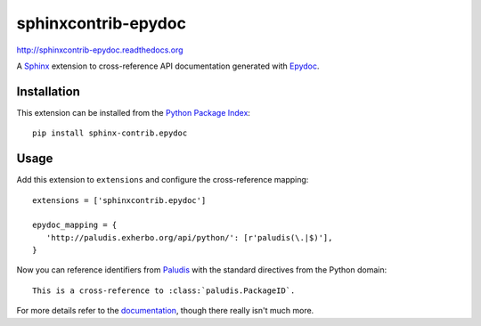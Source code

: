####################
sphinxcontrib-epydoc
####################

.. image:: https://secure.travis-ci.org/lunaryorn/sphinxcontrib-epydoc.png
   :target: http://travis-ci.org/lunaryorn/sphinxcontrib-epydoc

http://sphinxcontrib-epydoc.readthedocs.org

A Sphinx_ extension to cross-reference API documentation generated with Epydoc_.

Installation
------------

This extension can be installed from the `Python Package Index`_::

   pip install sphinx-contrib.epydoc


Usage
-----

Add this extension to ``extensions`` and configure the cross-reference mapping::

   extensions = ['sphinxcontrib.epydoc']

   epydoc_mapping = {
      'http://paludis.exherbo.org/api/python/': [r'paludis(\.|$)'],
   }

Now you can reference identifiers from Paludis_ with the standard directives
from the Python domain::

   This is a cross-reference to :class:`paludis.PackageID`.

For more details refer to the documentation_, though there really isn't much
more.


.. _Epydoc: http://epydoc.sourceforge.net/
.. _Sphinx: http://sphinx.pocoo.org/latest
.. _documentation: http://sphinxcontrib-epydoc.readthedocs.org
.. _python package index: http://pypi.python.org/pypi/sphinxcontrib-epydoc
.. _paludis: http://paludis.exherbo.org/api/python/index.html
